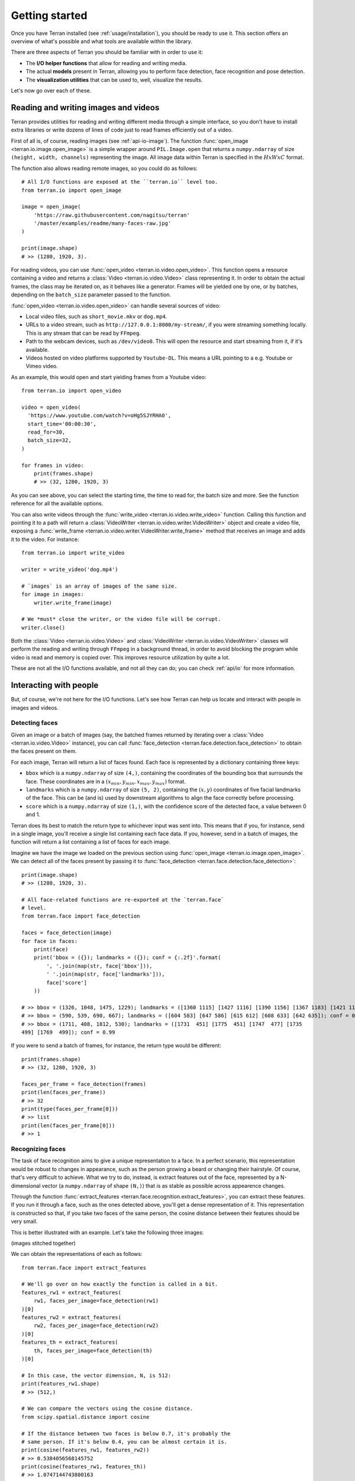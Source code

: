 .. _usage/quickstart:

Getting started
===============

Once you have Terran installed (see :ref:`usage/installation`), you should be ready to use it. This
section offers an overview of what's possible and what tools are available within the library.

There are three aspects of Terran you should be familiar with in order to use it:

* The **I/O helper functions** that allow for reading and writing media.
* The actual **models** present in Terran, allowing you to perform face detection, face recognition
  and pose detection.
* The **visualization utilities** that can be used to, well, visualize the results.

Let's now go over each of these.

Reading and writing images and videos
-------------------------------------

Terran provides utilities for reading and writing different media through a simple interface, so
you don't have to install extra libraries or write dozens of lines of code just to read frames
efficiently out of a video.

First of all is, of course, reading images (see :ref:`api-io-image`). The function
:func:`open_image <terran.io.image.open_image>` is a simple wrapper around ``PIL.Image.open``  that
returns a ``numpy.ndarray`` of size ``(height, width, channels)`` representing the image. All image
data within Terran is specified in the :math:`HxWxC` format.

The function also allows reading remote images, so you could do as follows::

    # All I/O functions are exposed at the ``terran.io`` level too.
    from terran.io import open_image

    image = open_image(
        'https://raw.githubusercontent.com/nagitsu/terran'
        '/master/examples/readme/many-faces-raw.jpg'
    )

    print(image.shape)
    # >> (1280, 1920, 3).

For reading videos, you can use :func:`open_video <terran.io.video.open_video>`. This function
opens a resource containing a video and returns a :class:`Video <terran.io.video.Video>` class
representing it. In order to obtain the actual frames, the class may be iterated on, as it behaves
like a generator. Frames will be yielded one by one, or by batches, depending on the ``batch_size``
parameter passed to the function.

:func:`open_video <terran.io.video.open_video>` can handle several sources of video:

* Local video files, such as ``short_movie.mkv`` or ``dog.mp4``.
* URLs to a video stream, such as ``http://127.0.0.1:8000/my-stream/``, if you were streaming
  something locally. This is any stream that can be read by ``FFmpeg``.
* Path to the webcam devices, such as ``/dev/video0``. This will open the resource and start
  streaming from it, if it's available.
* Videos hosted on video platforms supported by ``Youtube-DL``. This means a URL pointing to a e.g.
  Youtube or Vimeo video.

As an example, this would open and start yielding frames from a Youtube video::

    from terran.io import open_video

    video = open_video(
      'https://www.youtube.com/watch?v=oHg5SJYRHA0',
      start_time='00:00:30',
      read_for=30,
      batch_size=32,
    )

    for frames in video:
        print(frames.shape)
        # >> (32, 1280, 1920, 3)

As you can see above, you can select the starting time, the time to read for, the batch size and
more. See the function reference for all the available options.

You can also write videos through the :func:`write_video <terran.io.video.write_video>` function.
Calling this function and pointing it to a path will return a :class:`VideoWriter
<terran.io.video.writer.VideoWriter>` object and create a video file, exposing a :func:`write_frame
<terran.io.video.writer.VideoWriter.write_frame>` method that receives an image and adds it to the
video. For instance::

    from terran.io import write_video

    writer = write_video('dog.mp4')

    # `images` is an array of images of the same size.
    for image in images:
        writer.write_frame(image)

    # We *must* close the writer, or the video file will be corrupt.
    writer.close()

Both the :class:`Video <terran.io.video.Video>` and :class:`VideoWriter
<terran.io.video.VideoWriter>` classes will perform the reading and writing through ``FFmpeg`` in a
background thread, in order to avoid blocking the program while video is read and memory is copied
over. This improves resource utilization by quite a lot.

.. You can read more at :ref:`usage/io`.

These are not all the I/O functions available, and not all they can do; you can check :ref:`api/io`
for more information.

Interacting with people
-----------------------

But, of course, we're not here for the I/O functions. Let's see how Terran can help us locate and
interact with people in images and videos.

Detecting faces
^^^^^^^^^^^^^^^

Given an image or a batch of images (say, the batched frames returned by iterating over a
:class:`Video <terran.io.video.Video>` instance), you can call :func:`face_detection
<terran.face.detection.face_detection>` to obtain the faces present on them.

For each image, Terran will return a list of faces found. Each face is represented by a dictionary
containing three keys:

* ``bbox`` which is a ``numpy.ndarray`` of size ``(4,)``, containing the coordinates of the
  bounding box that surrounds the face. These coordinates are in a :math:`(x_{min}, y_{min},
  x_{max}, y_{max})` format.

* ``landmarks`` which is a ``numpy.ndarray`` of size ``(5, 2)``, containing the :math:`(x, y)`
  coordinates of five facial landmarks of the face. This can be (and is) used by downstream
  algorithms to align the face correctly before processing.

* ``score`` which is a ``numpy.ndarray`` of size ``(1,)``, with the confidence score of the
  detected face, a value between 0 and 1.

Terran does its best to match the return type to whichever input was sent into. This means that if
you, for instance, send in a single image, you'll receive a single list containing each face data.
If you, however, send in a batch of images, the function will return a list containing a list of
faces for each image.

Imagine we have the image we loaded on the previous section using :func:`open_image
<terran.io.image.open_image>`. We can detect all of the faces present by passing it to
:func:`face_detection <terran.face.detection.face_detection>`::

    print(image.shape)
    # >> (1280, 1920, 3).

    # All face-related functions are re-exported at the `terran.face`
    # level.
    from terran.face import face_detection

    faces = face_detection(image)
    for face in faces:
        print(face)
        print('bbox = ({}); landmarks = ({}); conf = {:.2f}'.format(
            ', '.join(map(str, face['bbox'])),
            ' '.join(map(str, face['landmarks'])),
            face['score']
        ))

    # >> bbox = (1326, 1048, 1475, 1229); landmarks = ([1360 1115] [1427 1116] [1390 1156] [1367 1183] [1421 1183]); conf = 1.00
    # >> bbox = (590, 539, 690, 667); landmarks = ([604 583] [647 586] [615 612] [608 633] [642 635]); conf = 0.99
    # >> bbox = (1711, 408, 1812, 530); landmarks = ([1731  451] [1775  451] [1747  477] [1735
    499] [1769  499]); conf = 0.99

If you were to send a batch of frames, for instance, the return type would be different::

    print(frames.shape)
    # >> (32, 1280, 1920, 3)

    faces_per_frame = face_detection(frames)
    print(len(faces_per_frame))
    # >> 32
    print(type(faces_per_frame[0]))
    # >> list
    print(len(faces_per_frame[0]))
    # >> 1

Recognizing faces
^^^^^^^^^^^^^^^^^

The task of face recognition aims to give a unique representation to a face. In a perfect scenario,
this representation would be robust to changes in appearance, such as the person growing a beard or
changing their hairstyle. Of course, that's very difficult to achieve. What we try to do, instead,
is extract features out of the face, represented by a N-dimensional vector (a ``numpy.ndarray`` of
shape ``(N,)``) that is as stable as possible across appearence changes.

Through the function :func:`extract_features <terran.face.recognition.extract_features>`, you can
extract these features. If you run it through a face, such as the ones detected above, you'll get a
dense representation of it. This representation is constructed so that, if you take two faces of
the same person, the cosine distance between their features should be very small.

This is better illustrated with an example. Let's take the following three images:

(images stitched together)

We can obtain the representations of each as follows::

    from terran.face import extract_features

    # We'll go over on how exactly the function is called in a bit.
    features_rw1 = extract_features(
        rw1, faces_per_image=face_detection(rw1)
    )[0]
    features_rw2 = extract_features(
        rw2, faces_per_image=face_detection(rw2)
    )[0]
    features_th = extract_features(
        th, faces_per_image=face_detection(th)
    )[0]

    # In this case, the vector dimension, N, is 512:
    print(features_rw1.shape)
    # >> (512,)

    # We can compare the vectors using the cosine distance.
    from scipy.spatial.distance import cosine

    # If the distance between two faces is below 0.7, it's probably the
    # same person. If it's below 0.4, you can be almost certain it is.
    print(cosine(features_rw1, features_rw2))
    # >> 0.5384056568145752
    print(cosine(features_rw1, features_th))
    # >> 1.0747144743800163
    print(cosine(features_rw2, features_th))
    # >> 1.06807991117239

As you can see, extracting features on a face will give us a vector of shape ``(512,)`` that, along
with the ``cosine`` function, will help us identify a person across images.

The function :func:`extract_features <terran.face.recognition.extract_features>` can be called in
two ways:

* Like we did above, by sending in the image and passing the faces detected by
  :func:`face_detection <terran.face.detection.face_detection>` in the ``faces_per_image`` optional
  parameter. This will make the function return a list with one entry per image and, within each,
  a list of one entry per face containing the features. (Note that this is why we used the ``[0]``,
  to obtain the features for the first -and only- face.)
* By sending in a list of already-cropped faces. You just send in a list of faces and you receive a
  list of features.

See :ref:`usage/algorithms` for more information into why these alternatives exist and what's the
recommended way of calling it (hint: it's the first one!).

Estimating poses of people
^^^^^^^^^^^^^^^^^^^^^^^^^^

You can use :func:`pose_estimation <terran.pose.pose_estimation>` to obtain the poses of the people
present in an image. The process is similar to how we did it with face detection: you pass in an
image, and you obtain the coordinates of each keypoint of the pose.

In this case, instead of the ``bbox`` and ``landmarks`` keys, you'll get a ``keypoints`` key
containing a ``numpy.ndarray`` of shape ``(18, 3)``, consisting of the 18 keypoints detected for
poses::

    image = open_image(
        'https://raw.githubusercontent.com/nagitsu/terran'
        '/master/examples/readme/many-poses-raw.jpg'
    )

    from terran.pose import pose_estimation

    poses = pose_estimation(image)
    print(len(poses))
    # >> 6

    print(poses[0]['keypoints'])
    # >> array([[  0,   0,   0],
    # >>        [714, 351,   1],
    # >>        ...
    # >>        [  0,   0,   0],
    # >>        [725, 286,   1],
    # >>        [678, 292,   1]], dtype=int32)

The ``keypoints`` array has three columns: the first two are the :math:`(x, y)` coordinates, while
the third is either 0 or 1, indicating whether the keypoint is visible or not. You can see which of
the 18 keypoints is which by taking a look at the :class:`Keypoint <terran.pose.Keypoint>` enum.

Additional notes
^^^^^^^^^^^^^^^^

The first time you use any of the functions above, you will get prompted to download the
appropriate checkpoint. Terran offers several pre-trained models, each for different scenarios that
may have different resource constraints. You can list them all by using the CLI tool exposed by
Terran upon install::

    $ terran checkpoint list
    ========================================================================================
    |                           Name |        Alias |    Eval. |    Perf. |         Status |
    ========================================================================================
    | Face detection (`terran.face.Detection`)                                             |
    ----------------------------------------------------------------------------------------
    |          RetinaFace (b5d77fff) | gpu-realtime |          |          |     DOWNLOADED |
    ----------------------------------------------------------------------------------------
    | Face recognition (`terran.face.Recognition`)                                         |
    ----------------------------------------------------------------------------------------
    |             ArcFace (d206e4b0) | gpu-realtime |          |          |     DOWNLOADED |
    ----------------------------------------------------------------------------------------
    | Pose estimation (`terran.pose.Estimation`)                                           |
    ----------------------------------------------------------------------------------------
    |            OpenPose (11a769ad) | gpu-realtime |          |          | NOT_DOWNLOADED |
    ========================================================================================

If you don't want to be prompted during use, you can download them in advance by using the ``terran
checkpoint download`` command. For instance, to download the pose estimation checkpoint, you would
run ``terran checkpoint download 11a769ad``, where ``11a769ad`` is the ID shown in parentheses.

Note that for every algorithm, Terran provides a function-based version that allows minimal
customization (such as :func:`face_detection <terran.face.detection.face_detection>`) and a
class-based version that can be configured as needed, allowing you to change detection thresholds,
internal image resizing, batching, and such. The functions above are actually instantiations of
these classes with default settings. We only touched upon the shortcut functions-based versions
here, so be sure to check :ref:`usage/algorithms` for more information.


Visualizing the results
-----------------------

It's difficult to make sense of the results just by looking at the coordinates, so Terran also
offers some visualization utilities to draw markers over images for faces and poses, through
:func:`vis_faces <terran.vis.vis_faces>` and :func:`vis_poses <terran.vis.vis_poses>`,
respectively.

The usage is straightforward, just pass in the image and the detections straight out of Terran, and
you'll get an image (as a ``numpy.ndarray``) with the markers. You can also use the provided
:func:`display_image <terran.vis.display_image>` to quickly peek the image::

    from terran.vis import display_image, vis_faces

    display_image(vis_faces(image, faces))

(image with results)

The results of :func:`vis_faces <terran.vis.vis_faces>` and :func:`vis_poses
<terran.vis.vis_poses>` can even be fed directly to :func:`VideoWriter.write_frame
<terran.io.video.writer.VideoWriter.write_frame>` to visualize videos as well.

Next steps
----------

That's all there is to start! The documentation is still pretty basic, so if you have any
questions, feel free to open an issue on Github.
